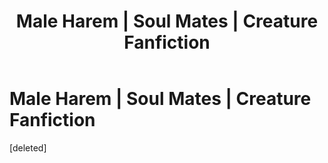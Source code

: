 #+TITLE: Male Harem | Soul Mates | Creature Fanfiction

* Male Harem | Soul Mates | Creature Fanfiction
:PROPERTIES:
:Score: 0
:DateUnix: 1621797020.0
:DateShort: 2021-May-23
:FlairText: Self-Promotion
:END:
[deleted]

